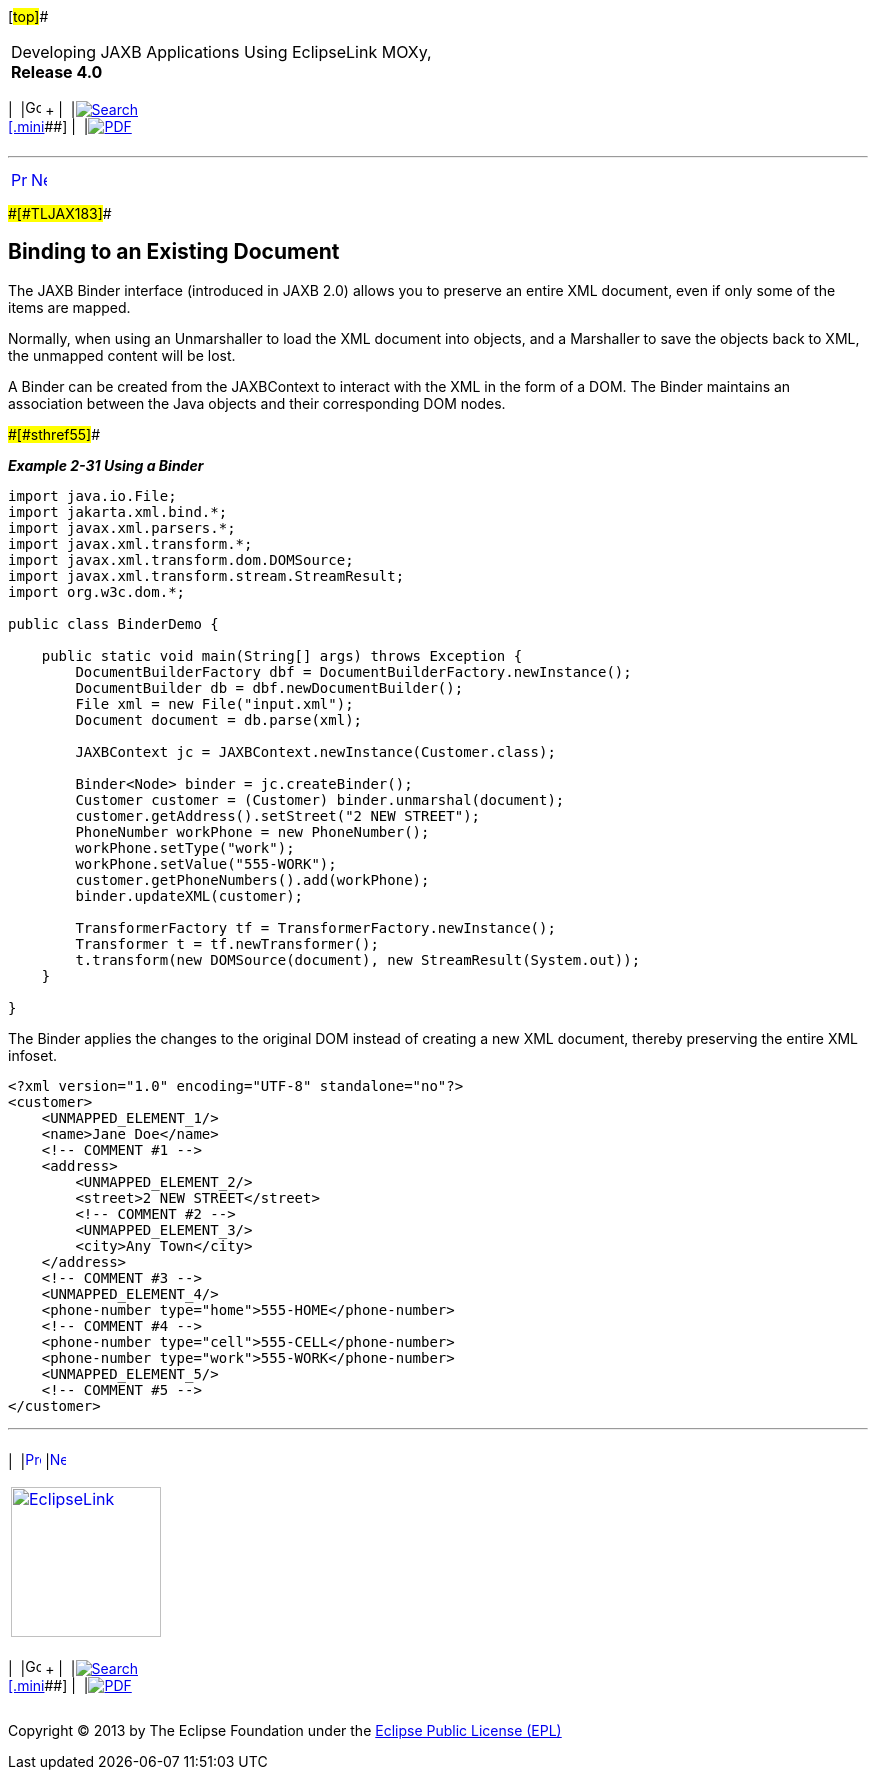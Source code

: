 [[cse]][#top]##

[width="100%",cols="<50%,>50%",]
|===
a|
Developing JAXB Applications Using EclipseLink MOXy, *Release 4.0* +

a|
[width="99%",cols="20%,^16%,16%,^16%,16%,^16%",]
|===
|  |image:../../dcommon/images/contents.png[Go To Table Of
Contents,width=16,height=16] + | 
|link:../../[image:../../dcommon/images/search.png[Search] +
[.mini]##] | 
|link:../eclipselink_moxy.pdf[image:../../dcommon/images/pdf_icon.png[PDF]]
|===

|===

'''''

[cols="^,^,",]
|===
|link:runtime008.htm[image:../../dcommon/images/larrow.png[Previous,width=16,height=16]]
|link:type_level.htm[image:../../dcommon/images/rarrow.png[Next,width=16,height=16]]
| 
|===

[#CACECFJJ]####[#TLJAX183]####

== Binding to an Existing Document

The JAXB Binder interface (introduced in JAXB 2.0) allows you to
preserve an entire XML document, even if only some of the items are
mapped.

Normally, when using an Unmarshaller to load the XML document into
objects, and a Marshaller to save the objects back to XML, the unmapped
content will be lost.

A Binder can be created from the JAXBContext to interact with the XML in
the form of a DOM. The Binder maintains an association between the Java
objects and their corresponding DOM nodes.

[#TLJAX184]####[#sthref55]####

*_Example 2-31 Using a Binder_*

[source,oac_no_warn]
----
import java.io.File;
import jakarta.xml.bind.*;
import javax.xml.parsers.*;
import javax.xml.transform.*;
import javax.xml.transform.dom.DOMSource;
import javax.xml.transform.stream.StreamResult;
import org.w3c.dom.*;
 
public class BinderDemo {
 
    public static void main(String[] args) throws Exception {
        DocumentBuilderFactory dbf = DocumentBuilderFactory.newInstance();
        DocumentBuilder db = dbf.newDocumentBuilder();
        File xml = new File("input.xml");
        Document document = db.parse(xml);
 
        JAXBContext jc = JAXBContext.newInstance(Customer.class);
 
        Binder<Node> binder = jc.createBinder();
        Customer customer = (Customer) binder.unmarshal(document);
        customer.getAddress().setStreet("2 NEW STREET");
        PhoneNumber workPhone = new PhoneNumber();
        workPhone.setType("work");
        workPhone.setValue("555-WORK");
        customer.getPhoneNumbers().add(workPhone);
        binder.updateXML(customer);
 
        TransformerFactory tf = TransformerFactory.newInstance();
        Transformer t = tf.newTransformer();
        t.transform(new DOMSource(document), new StreamResult(System.out));
    }
 
}
 
----

The Binder applies the changes to the original DOM instead of creating a
new XML document, thereby preserving the entire XML infoset.

[source,oac_no_warn]
----
<?xml version="1.0" encoding="UTF-8" standalone="no"?>
<customer>
    <UNMAPPED_ELEMENT_1/>
    <name>Jane Doe</name>
    <!-- COMMENT #1 -->
    <address>
        <UNMAPPED_ELEMENT_2/>
        <street>2 NEW STREET</street>
        <!-- COMMENT #2 -->
        <UNMAPPED_ELEMENT_3/>
        <city>Any Town</city>
    </address>
    <!-- COMMENT #3 -->
    <UNMAPPED_ELEMENT_4/>
    <phone-number type="home">555-HOME</phone-number>
    <!-- COMMENT #4 -->
    <phone-number type="cell">555-CELL</phone-number>
    <phone-number type="work">555-WORK</phone-number>
    <UNMAPPED_ELEMENT_5/>
    <!-- COMMENT #5 -->
</customer>
----

'''''

[width="66%",cols="50%,^,>50%",]
|===
a|
[width="96%",cols=",^50%,^50%",]
|===
| 
|link:runtime008.htm[image:../../dcommon/images/larrow.png[Previous,width=16,height=16]]
|link:type_level.htm[image:../../dcommon/images/rarrow.png[Next,width=16,height=16]]
|===

|http://www.eclipse.org/eclipselink/[image:../../dcommon/images/ellogo.png[EclipseLink,width=150]] +
a|
[width="99%",cols="20%,^16%,16%,^16%,16%,^16%",]
|===
|  |image:../../dcommon/images/contents.png[Go To Table Of
Contents,width=16,height=16] + | 
|link:../../[image:../../dcommon/images/search.png[Search] +
[.mini]##] | 
|link:../eclipselink_moxy.pdf[image:../../dcommon/images/pdf_icon.png[PDF]]
|===

|===

[[copyright]]
Copyright © 2013 by The Eclipse Foundation under the
http://www.eclipse.org/org/documents/epl-v10.php[Eclipse Public License
(EPL)] +
